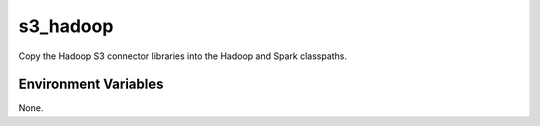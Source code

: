 =========
s3_hadoop
=========

Copy the Hadoop S3 connector libraries into the Hadoop and Spark classpaths.

Environment Variables
---------------------

None.
